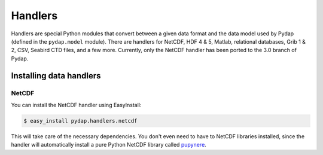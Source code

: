 Handlers
========

Handlers are special Python modules that convert between a given data format and the data model used by Pydap (defined in the ``pydap.model`` module). There are handlers for NetCDF, HDF 4 & 5, Matlab, relational databases, Grib 1 & 2, CSV, Seabird CTD files, and a few more. Currently, only the NetCDF handler has been ported to the 3.0 branch of Pydap.

Installing data handlers
------------------------

NetCDF
~~~~~~

You can install the NetCDF handler using EasyInstall:

.. code-block:: bash

    $ easy_install pydap.handlers.netcdf

This will take care of the necessary dependencies. You don't even need to have to NetCDF libraries installed, since the handler will automatically install a pure Python NetCDF library called `pupynere <http://pypi.python.org/pypi/pupynere/>`_.
